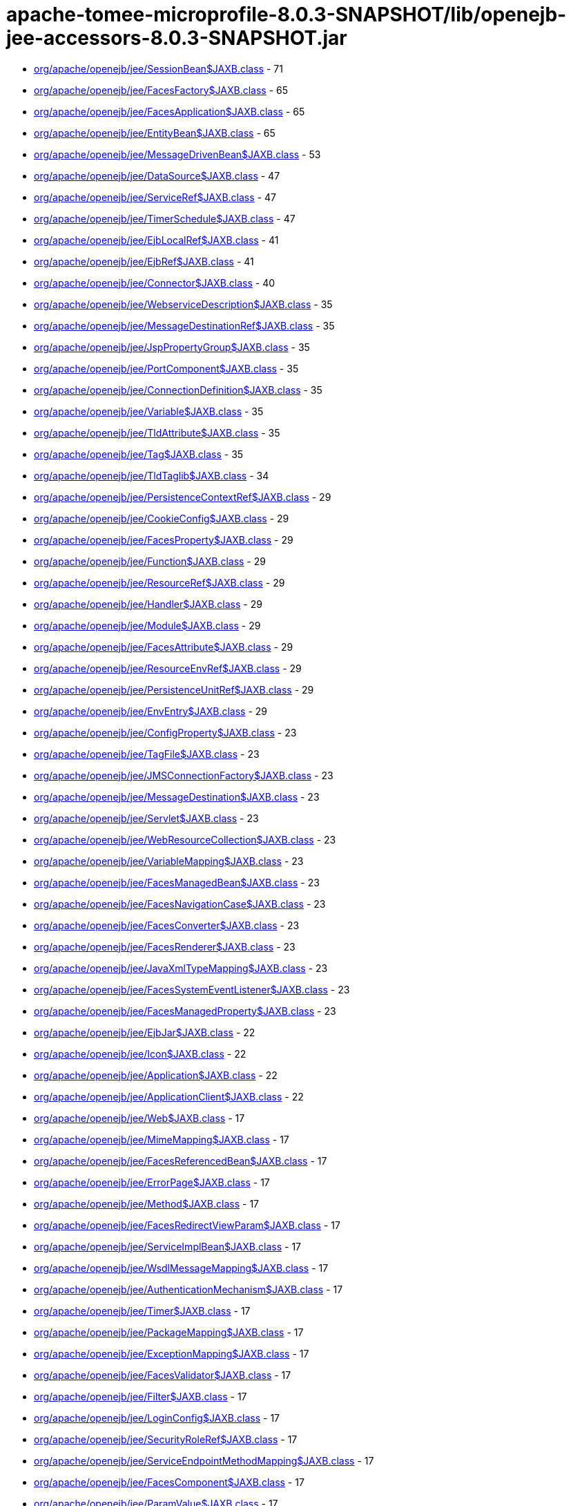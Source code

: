 = apache-tomee-microprofile-8.0.3-SNAPSHOT/lib/openejb-jee-accessors-8.0.3-SNAPSHOT.jar

 - link:org/apache/openejb/jee/SessionBean$JAXB.adoc[org/apache/openejb/jee/SessionBean$JAXB.class] - 71
 - link:org/apache/openejb/jee/FacesFactory$JAXB.adoc[org/apache/openejb/jee/FacesFactory$JAXB.class] - 65
 - link:org/apache/openejb/jee/FacesApplication$JAXB.adoc[org/apache/openejb/jee/FacesApplication$JAXB.class] - 65
 - link:org/apache/openejb/jee/EntityBean$JAXB.adoc[org/apache/openejb/jee/EntityBean$JAXB.class] - 65
 - link:org/apache/openejb/jee/MessageDrivenBean$JAXB.adoc[org/apache/openejb/jee/MessageDrivenBean$JAXB.class] - 53
 - link:org/apache/openejb/jee/DataSource$JAXB.adoc[org/apache/openejb/jee/DataSource$JAXB.class] - 47
 - link:org/apache/openejb/jee/ServiceRef$JAXB.adoc[org/apache/openejb/jee/ServiceRef$JAXB.class] - 47
 - link:org/apache/openejb/jee/TimerSchedule$JAXB.adoc[org/apache/openejb/jee/TimerSchedule$JAXB.class] - 47
 - link:org/apache/openejb/jee/EjbLocalRef$JAXB.adoc[org/apache/openejb/jee/EjbLocalRef$JAXB.class] - 41
 - link:org/apache/openejb/jee/EjbRef$JAXB.adoc[org/apache/openejb/jee/EjbRef$JAXB.class] - 41
 - link:org/apache/openejb/jee/Connector$JAXB.adoc[org/apache/openejb/jee/Connector$JAXB.class] - 40
 - link:org/apache/openejb/jee/WebserviceDescription$JAXB.adoc[org/apache/openejb/jee/WebserviceDescription$JAXB.class] - 35
 - link:org/apache/openejb/jee/MessageDestinationRef$JAXB.adoc[org/apache/openejb/jee/MessageDestinationRef$JAXB.class] - 35
 - link:org/apache/openejb/jee/JspPropertyGroup$JAXB.adoc[org/apache/openejb/jee/JspPropertyGroup$JAXB.class] - 35
 - link:org/apache/openejb/jee/PortComponent$JAXB.adoc[org/apache/openejb/jee/PortComponent$JAXB.class] - 35
 - link:org/apache/openejb/jee/ConnectionDefinition$JAXB.adoc[org/apache/openejb/jee/ConnectionDefinition$JAXB.class] - 35
 - link:org/apache/openejb/jee/Variable$JAXB.adoc[org/apache/openejb/jee/Variable$JAXB.class] - 35
 - link:org/apache/openejb/jee/TldAttribute$JAXB.adoc[org/apache/openejb/jee/TldAttribute$JAXB.class] - 35
 - link:org/apache/openejb/jee/Tag$JAXB.adoc[org/apache/openejb/jee/Tag$JAXB.class] - 35
 - link:org/apache/openejb/jee/TldTaglib$JAXB.adoc[org/apache/openejb/jee/TldTaglib$JAXB.class] - 34
 - link:org/apache/openejb/jee/PersistenceContextRef$JAXB.adoc[org/apache/openejb/jee/PersistenceContextRef$JAXB.class] - 29
 - link:org/apache/openejb/jee/CookieConfig$JAXB.adoc[org/apache/openejb/jee/CookieConfig$JAXB.class] - 29
 - link:org/apache/openejb/jee/FacesProperty$JAXB.adoc[org/apache/openejb/jee/FacesProperty$JAXB.class] - 29
 - link:org/apache/openejb/jee/Function$JAXB.adoc[org/apache/openejb/jee/Function$JAXB.class] - 29
 - link:org/apache/openejb/jee/ResourceRef$JAXB.adoc[org/apache/openejb/jee/ResourceRef$JAXB.class] - 29
 - link:org/apache/openejb/jee/Handler$JAXB.adoc[org/apache/openejb/jee/Handler$JAXB.class] - 29
 - link:org/apache/openejb/jee/Module$JAXB.adoc[org/apache/openejb/jee/Module$JAXB.class] - 29
 - link:org/apache/openejb/jee/FacesAttribute$JAXB.adoc[org/apache/openejb/jee/FacesAttribute$JAXB.class] - 29
 - link:org/apache/openejb/jee/ResourceEnvRef$JAXB.adoc[org/apache/openejb/jee/ResourceEnvRef$JAXB.class] - 29
 - link:org/apache/openejb/jee/PersistenceUnitRef$JAXB.adoc[org/apache/openejb/jee/PersistenceUnitRef$JAXB.class] - 29
 - link:org/apache/openejb/jee/EnvEntry$JAXB.adoc[org/apache/openejb/jee/EnvEntry$JAXB.class] - 29
 - link:org/apache/openejb/jee/ConfigProperty$JAXB.adoc[org/apache/openejb/jee/ConfigProperty$JAXB.class] - 23
 - link:org/apache/openejb/jee/TagFile$JAXB.adoc[org/apache/openejb/jee/TagFile$JAXB.class] - 23
 - link:org/apache/openejb/jee/JMSConnectionFactory$JAXB.adoc[org/apache/openejb/jee/JMSConnectionFactory$JAXB.class] - 23
 - link:org/apache/openejb/jee/MessageDestination$JAXB.adoc[org/apache/openejb/jee/MessageDestination$JAXB.class] - 23
 - link:org/apache/openejb/jee/Servlet$JAXB.adoc[org/apache/openejb/jee/Servlet$JAXB.class] - 23
 - link:org/apache/openejb/jee/WebResourceCollection$JAXB.adoc[org/apache/openejb/jee/WebResourceCollection$JAXB.class] - 23
 - link:org/apache/openejb/jee/VariableMapping$JAXB.adoc[org/apache/openejb/jee/VariableMapping$JAXB.class] - 23
 - link:org/apache/openejb/jee/FacesManagedBean$JAXB.adoc[org/apache/openejb/jee/FacesManagedBean$JAXB.class] - 23
 - link:org/apache/openejb/jee/FacesNavigationCase$JAXB.adoc[org/apache/openejb/jee/FacesNavigationCase$JAXB.class] - 23
 - link:org/apache/openejb/jee/FacesConverter$JAXB.adoc[org/apache/openejb/jee/FacesConverter$JAXB.class] - 23
 - link:org/apache/openejb/jee/FacesRenderer$JAXB.adoc[org/apache/openejb/jee/FacesRenderer$JAXB.class] - 23
 - link:org/apache/openejb/jee/JavaXmlTypeMapping$JAXB.adoc[org/apache/openejb/jee/JavaXmlTypeMapping$JAXB.class] - 23
 - link:org/apache/openejb/jee/FacesSystemEventListener$JAXB.adoc[org/apache/openejb/jee/FacesSystemEventListener$JAXB.class] - 23
 - link:org/apache/openejb/jee/FacesManagedProperty$JAXB.adoc[org/apache/openejb/jee/FacesManagedProperty$JAXB.class] - 23
 - link:org/apache/openejb/jee/EjbJar$JAXB.adoc[org/apache/openejb/jee/EjbJar$JAXB.class] - 22
 - link:org/apache/openejb/jee/Icon$JAXB.adoc[org/apache/openejb/jee/Icon$JAXB.class] - 22
 - link:org/apache/openejb/jee/Application$JAXB.adoc[org/apache/openejb/jee/Application$JAXB.class] - 22
 - link:org/apache/openejb/jee/ApplicationClient$JAXB.adoc[org/apache/openejb/jee/ApplicationClient$JAXB.class] - 22
 - link:org/apache/openejb/jee/Web$JAXB.adoc[org/apache/openejb/jee/Web$JAXB.class] - 17
 - link:org/apache/openejb/jee/MimeMapping$JAXB.adoc[org/apache/openejb/jee/MimeMapping$JAXB.class] - 17
 - link:org/apache/openejb/jee/FacesReferencedBean$JAXB.adoc[org/apache/openejb/jee/FacesReferencedBean$JAXB.class] - 17
 - link:org/apache/openejb/jee/ErrorPage$JAXB.adoc[org/apache/openejb/jee/ErrorPage$JAXB.class] - 17
 - link:org/apache/openejb/jee/Method$JAXB.adoc[org/apache/openejb/jee/Method$JAXB.class] - 17
 - link:org/apache/openejb/jee/FacesRedirectViewParam$JAXB.adoc[org/apache/openejb/jee/FacesRedirectViewParam$JAXB.class] - 17
 - link:org/apache/openejb/jee/ServiceImplBean$JAXB.adoc[org/apache/openejb/jee/ServiceImplBean$JAXB.class] - 17
 - link:org/apache/openejb/jee/WsdlMessageMapping$JAXB.adoc[org/apache/openejb/jee/WsdlMessageMapping$JAXB.class] - 17
 - link:org/apache/openejb/jee/AuthenticationMechanism$JAXB.adoc[org/apache/openejb/jee/AuthenticationMechanism$JAXB.class] - 17
 - link:org/apache/openejb/jee/Timer$JAXB.adoc[org/apache/openejb/jee/Timer$JAXB.class] - 17
 - link:org/apache/openejb/jee/PackageMapping$JAXB.adoc[org/apache/openejb/jee/PackageMapping$JAXB.class] - 17
 - link:org/apache/openejb/jee/ExceptionMapping$JAXB.adoc[org/apache/openejb/jee/ExceptionMapping$JAXB.class] - 17
 - link:org/apache/openejb/jee/FacesValidator$JAXB.adoc[org/apache/openejb/jee/FacesValidator$JAXB.class] - 17
 - link:org/apache/openejb/jee/Filter$JAXB.adoc[org/apache/openejb/jee/Filter$JAXB.class] - 17
 - link:org/apache/openejb/jee/LoginConfig$JAXB.adoc[org/apache/openejb/jee/LoginConfig$JAXB.class] - 17
 - link:org/apache/openejb/jee/SecurityRoleRef$JAXB.adoc[org/apache/openejb/jee/SecurityRoleRef$JAXB.class] - 17
 - link:org/apache/openejb/jee/ServiceEndpointMethodMapping$JAXB.adoc[org/apache/openejb/jee/ServiceEndpointMethodMapping$JAXB.class] - 17
 - link:org/apache/openejb/jee/FacesComponent$JAXB.adoc[org/apache/openejb/jee/FacesComponent$JAXB.class] - 17
 - link:org/apache/openejb/jee/ParamValue$JAXB.adoc[org/apache/openejb/jee/ParamValue$JAXB.class] - 17
 - link:org/apache/openejb/jee/FacesRenderKit$JAXB.adoc[org/apache/openejb/jee/FacesRenderKit$JAXB.class] - 17
 - link:org/apache/openejb/jee/WsdlReturnValueMapping$JAXB.adoc[org/apache/openejb/jee/WsdlReturnValueMapping$JAXB.class] - 17
 - link:org/apache/openejb/jee/AdminObject$JAXB.adoc[org/apache/openejb/jee/AdminObject$JAXB.class] - 17
 - link:org/apache/openejb/jee/PortMapping$JAXB.adoc[org/apache/openejb/jee/PortMapping$JAXB.class] - 17
 - link:org/apache/openejb/jee/InterceptorBinding$JAXB.adoc[org/apache/openejb/jee/InterceptorBinding$JAXB.class] - 17
 - link:org/apache/openejb/jee/FacesApplicationResourceBundle$JAXB.adoc[org/apache/openejb/jee/FacesApplicationResourceBundle$JAXB.class] - 17
 - link:org/apache/openejb/jee/FacesMapEntries$JAXB.adoc[org/apache/openejb/jee/FacesMapEntries$JAXB.class] - 17
 - link:org/apache/openejb/jee/LocaleEncodingMapping$JAXB.adoc[org/apache/openejb/jee/LocaleEncodingMapping$JAXB.class] - 17
 - link:org/apache/openejb/jee/ActivationConfigProperty$JAXB.adoc[org/apache/openejb/jee/ActivationConfigProperty$JAXB.class] - 17
 - link:org/apache/openejb/jee/FormLoginConfig$JAXB.adoc[org/apache/openejb/jee/FormLoginConfig$JAXB.class] - 17
 - link:org/apache/openejb/jee/FacesMapEntry$JAXB.adoc[org/apache/openejb/jee/FacesMapEntry$JAXB.class] - 17
 - link:org/apache/openejb/jee/Property$JAXB.adoc[org/apache/openejb/jee/Property$JAXB.class] - 17
 - link:org/apache/openejb/jee/Taglib$JAXB.adoc[org/apache/openejb/jee/Taglib$JAXB.class] - 17
 - link:org/apache/openejb/jee/FilterMapping$JAXB.adoc[org/apache/openejb/jee/FilterMapping$JAXB.class] - 17
 - link:org/apache/openejb/jee/PortComponentRef$JAXB.adoc[org/apache/openejb/jee/PortComponentRef$JAXB.class] - 17
 - link:org/apache/openejb/jee/TldExtension$JAXB.adoc[org/apache/openejb/jee/TldExtension$JAXB.class] - 16
 - link:org/apache/openejb/jee/WebApp$JAXB.adoc[org/apache/openejb/jee/WebApp$JAXB.class] - 16
 - link:org/apache/openejb/jee/Text$JAXB.adoc[org/apache/openejb/jee/Text$JAXB.class] - 16
 - link:org/apache/openejb/jee/FacesConfig$JAXB.adoc[org/apache/openejb/jee/FacesConfig$JAXB.class] - 16
 - link:org/apache/openejb/sxc/Sxc.adoc[org/apache/openejb/sxc/Sxc.class] - 14
 - link:org/apache/openejb/jee/AroundTimeout$JAXB.adoc[org/apache/openejb/jee/AroundTimeout$JAXB.class] - 12
 - link:org/apache/openejb/jee/AroundInvoke$JAXB.adoc[org/apache/openejb/jee/AroundInvoke$JAXB.class] - 12
 - link:org/apache/openejb/jee/FacesBehavior$JAXB.adoc[org/apache/openejb/jee/FacesBehavior$JAXB.class] - 12
 - link:org/apache/openejb/jee/InjectionTarget$JAXB.adoc[org/apache/openejb/jee/InjectionTarget$JAXB.class] - 12
 - link:org/apache/openejb/jee/FacesClientBehaviorRenderer$JAXB.adoc[org/apache/openejb/jee/FacesClientBehaviorRenderer$JAXB.class] - 12
 - link:org/apache/openejb/jee/LifecycleCallback$JAXB.adoc[org/apache/openejb/jee/LifecycleCallback$JAXB.class] - 12
 - link:org/apache/openejb/jee/FacesLifecycle$JAXB.adoc[org/apache/openejb/jee/FacesLifecycle$JAXB.class] - 11
 - link:org/apache/openejb/jee/EjbRelationshipRole$JAXB.adoc[org/apache/openejb/jee/EjbRelationshipRole$JAXB.class] - 11
 - link:org/apache/openejb/jee/ResourceAdapter$JAXB.adoc[org/apache/openejb/jee/ResourceAdapter$JAXB.class] - 11
 - link:org/apache/openejb/jee/FacesNavigationRule$JAXB.adoc[org/apache/openejb/jee/FacesNavigationRule$JAXB.class] - 11
 - link:org/apache/openejb/jee/CmpField$JAXB.adoc[org/apache/openejb/jee/CmpField$JAXB.class] - 11
 - link:org/apache/openejb/jee/SecurityConstraint$JAXB.adoc[org/apache/openejb/jee/SecurityConstraint$JAXB.class] - 11
 - link:org/apache/openejb/jee/ActivationSpec$JAXB.adoc[org/apache/openejb/jee/ActivationSpec$JAXB.class] - 11
 - link:org/apache/openejb/jee/CmrField$JAXB.adoc[org/apache/openejb/jee/CmrField$JAXB.class] - 11
 - link:org/apache/openejb/jee/InterceptorOrder$JAXB.adoc[org/apache/openejb/jee/InterceptorOrder$JAXB.class] - 11
 - link:org/apache/openejb/jee/HandlerChain$JAXB.adoc[org/apache/openejb/jee/HandlerChain$JAXB.class] - 11
 - link:org/apache/openejb/jee/Listener$JAXB.adoc[org/apache/openejb/jee/Listener$JAXB.class] - 11
 - link:org/apache/openejb/jee/AuthConstraint$JAXB.adoc[org/apache/openejb/jee/AuthConstraint$JAXB.class] - 11
 - link:org/apache/openejb/jee/MethodParamPartsMapping$JAXB.adoc[org/apache/openejb/jee/MethodParamPartsMapping$JAXB.class] - 11
 - link:org/apache/openejb/jee/TldDeferredValue$JAXB.adoc[org/apache/openejb/jee/TldDeferredValue$JAXB.class] - 11
 - link:org/apache/openejb/jee/ServletMapping$JAXB.adoc[org/apache/openejb/jee/ServletMapping$JAXB.class] - 11
 - link:org/apache/openejb/jee/WelcomeFileList$JAXB.adoc[org/apache/openejb/jee/WelcomeFileList$JAXB.class] - 11
 - link:org/apache/openejb/jee/ServiceEndpointInterfaceMapping$JAXB.adoc[org/apache/openejb/jee/ServiceEndpointInterfaceMapping$JAXB.class] - 11
 - link:org/apache/openejb/jee/DestinationType$JAXB.adoc[org/apache/openejb/jee/DestinationType$JAXB.class] - 11
 - link:org/apache/openejb/jee/ConstructorParameterOrder$JAXB.adoc[org/apache/openejb/jee/ConstructorParameterOrder$JAXB.class] - 11
 - link:org/apache/openejb/jee/RelationshipRoleSource$JAXB.adoc[org/apache/openejb/jee/RelationshipRoleSource$JAXB.class] - 11
 - link:org/apache/openejb/jee/MethodParams$JAXB.adoc[org/apache/openejb/jee/MethodParams$JAXB.class] - 11
 - link:org/apache/openejb/jee/Query$JAXB.adoc[org/apache/openejb/jee/Query$JAXB.class] - 11
 - link:org/apache/openejb/jee/FacesFacet$JAXB.adoc[org/apache/openejb/jee/FacesFacet$JAXB.class] - 11
 - link:org/apache/openejb/jee/MessageListener$JAXB.adoc[org/apache/openejb/jee/MessageListener$JAXB.class] - 11
 - link:org/apache/openejb/jee/TldDeferredMethod$JAXB.adoc[org/apache/openejb/jee/TldDeferredMethod$JAXB.class] - 11
 - link:org/apache/openejb/jee/ServiceInterfaceMapping$JAXB.adoc[org/apache/openejb/jee/ServiceInterfaceMapping$JAXB.class] - 11
 - link:org/apache/openejb/jee/Interceptor$JAXB.adoc[org/apache/openejb/jee/Interceptor$JAXB.class] - 11
 - link:org/apache/openejb/jee/SecurityPermission$JAXB.adoc[org/apache/openejb/jee/SecurityPermission$JAXB.class] - 11
 - link:org/apache/openejb/jee/AsyncMethod$JAXB.adoc[org/apache/openejb/jee/AsyncMethod$JAXB.class] - 11
 - link:org/apache/openejb/jee/SubscriptionDurability$JAXB.adoc[org/apache/openejb/jee/SubscriptionDurability$JAXB.class] - 11
 - link:org/apache/openejb/jee/EjbRelation$JAXB.adoc[org/apache/openejb/jee/EjbRelation$JAXB.class] - 11
 - link:org/apache/openejb/jee/ApplicationException$JAXB.adoc[org/apache/openejb/jee/ApplicationException$JAXB.class] - 11
 - link:org/apache/openejb/jee/MethodPermission$JAXB.adoc[org/apache/openejb/jee/MethodPermission$JAXB.class] - 11
 - link:org/apache/openejb/jee/SecurityRole$JAXB.adoc[org/apache/openejb/jee/SecurityRole$JAXB.class] - 11
 - link:org/apache/openejb/jee/FacesListEntries$JAXB.adoc[org/apache/openejb/jee/FacesListEntries$JAXB.class] - 11
 - link:org/apache/openejb/jee/QueryMethod$JAXB.adoc[org/apache/openejb/jee/QueryMethod$JAXB.class] - 11
 - link:org/apache/openejb/jee/RunAs$JAXB.adoc[org/apache/openejb/jee/RunAs$JAXB.class] - 11
 - link:org/apache/openejb/jee/RequiredConfigProperty$JAXB.adoc[org/apache/openejb/jee/RequiredConfigProperty$JAXB.class] - 11
 - link:org/apache/openejb/jee/NamedMethod$JAXB.adoc[org/apache/openejb/jee/NamedMethod$JAXB.class] - 11
 - link:org/apache/openejb/jee/Validator$JAXB.adoc[org/apache/openejb/jee/Validator$JAXB.class] - 11
 - link:org/apache/openejb/jee/Webservices$JAXB.adoc[org/apache/openejb/jee/Webservices$JAXB.class] - 10
 - link:org/apache/openejb/jee/JavaWsdlMapping$JAXB.adoc[org/apache/openejb/jee/JavaWsdlMapping$JAXB.class] - 10
 - link:org/apache/openejb/jee/FacesOrderingOrdering$JAXB.adoc[org/apache/openejb/jee/FacesOrderingOrdering$JAXB.class] - 6
 - link:org/apache/openejb/jee/FacesLocale$JAXB.adoc[org/apache/openejb/jee/FacesLocale$JAXB.class] - 6
 - link:org/apache/openejb/jee/MultipartConfig$JAXB.adoc[org/apache/openejb/jee/MultipartConfig$JAXB.class] - 6
 - link:org/apache/openejb/jee/FacesELExpression$JAXB.adoc[org/apache/openejb/jee/FacesELExpression$JAXB.class] - 6
 - link:org/apache/openejb/jee/FacesComponentExtension$JAXB.adoc[org/apache/openejb/jee/FacesComponentExtension$JAXB.class] - 5
 - link:org/apache/openejb/jee/FacesRendererExtension$JAXB.adoc[org/apache/openejb/jee/FacesRendererExtension$JAXB.class] - 5
 - link:org/apache/openejb/jee/FacesSupportedLocale$JAXB.adoc[org/apache/openejb/jee/FacesSupportedLocale$JAXB.class] - 5
 - link:org/apache/openejb/jee/LocaleEncodingMappingList$JAXB.adoc[org/apache/openejb/jee/LocaleEncodingMappingList$JAXB.class] - 5
 - link:org/apache/openejb/jee/AssemblyDescriptor$JAXB.adoc[org/apache/openejb/jee/AssemblyDescriptor$JAXB.class] - 5
 - link:org/apache/openejb/jee/FacesManagedBeanExtension$JAXB.adoc[org/apache/openejb/jee/FacesManagedBeanExtension$JAXB.class] - 5
 - link:org/apache/openejb/jee/OrderingOthers$JAXB.adoc[org/apache/openejb/jee/OrderingOthers$JAXB.class] - 5
 - link:org/apache/openejb/jee/FacesPropertyExtension$JAXB.adoc[org/apache/openejb/jee/FacesPropertyExtension$JAXB.class] - 5
 - link:org/apache/openejb/jee/FacesNullValue$JAXB.adoc[org/apache/openejb/jee/FacesNullValue$JAXB.class] - 5
 - link:org/apache/openejb/jee/License$JAXB.adoc[org/apache/openejb/jee/License$JAXB.class] - 5
 - link:org/apache/openejb/jee/UserDataConstraint$JAXB.adoc[org/apache/openejb/jee/UserDataConstraint$JAXB.class] - 5
 - link:org/apache/openejb/jee/FacesLifecycleExtension$JAXB.adoc[org/apache/openejb/jee/FacesLifecycleExtension$JAXB.class] - 5
 - link:org/apache/openejb/jee/FacesDefaultLocale$JAXB.adoc[org/apache/openejb/jee/FacesDefaultLocale$JAXB.class] - 5
 - link:org/apache/openejb/jee/SecurityIdentity$JAXB.adoc[org/apache/openejb/jee/SecurityIdentity$JAXB.class] - 5
 - link:org/apache/openejb/jee/FacesExtension$JAXB.adoc[org/apache/openejb/jee/FacesExtension$JAXB.class] - 5
 - link:org/apache/openejb/jee/ConcurrentMethod$JAXB.adoc[org/apache/openejb/jee/ConcurrentMethod$JAXB.class] - 5
 - link:org/apache/openejb/jee/Interceptors$JAXB.adoc[org/apache/openejb/jee/Interceptors$JAXB.class] - 5
 - link:org/apache/openejb/jee/FacesApplicationExtension$JAXB.adoc[org/apache/openejb/jee/FacesApplicationExtension$JAXB.class] - 5
 - link:org/apache/openejb/jee/FacesFactoryExtension$JAXB.adoc[org/apache/openejb/jee/FacesFactoryExtension$JAXB.class] - 5
 - link:org/apache/openejb/jee/Relationships$JAXB.adoc[org/apache/openejb/jee/Relationships$JAXB.class] - 5
 - link:org/apache/openejb/jee/FacesValidatorExtension$JAXB.adoc[org/apache/openejb/jee/FacesValidatorExtension$JAXB.class] - 5
 - link:org/apache/openejb/jee/ExcludeList$JAXB.adoc[org/apache/openejb/jee/ExcludeList$JAXB.class] - 5
 - link:org/apache/openejb/jee/FacesFacetExtension$JAXB.adoc[org/apache/openejb/jee/FacesFacetExtension$JAXB.class] - 5
 - link:org/apache/openejb/jee/FacesRenderKitExtension$JAXB.adoc[org/apache/openejb/jee/FacesRenderKitExtension$JAXB.class] - 5
 - link:org/apache/openejb/jee/FacesConverterExtension$JAXB.adoc[org/apache/openejb/jee/FacesConverterExtension$JAXB.class] - 5
 - link:org/apache/openejb/jee/MessageAdapter$JAXB.adoc[org/apache/openejb/jee/MessageAdapter$JAXB.class] - 5
 - link:org/apache/openejb/jee/FacesLocaleConfig$JAXB.adoc[org/apache/openejb/jee/FacesLocaleConfig$JAXB.class] - 5
 - link:org/apache/openejb/jee/InboundResourceadapter$JAXB.adoc[org/apache/openejb/jee/InboundResourceadapter$JAXB.class] - 5
 - link:org/apache/openejb/jee/FacesNavigationRuleExtension$JAXB.adoc[org/apache/openejb/jee/FacesNavigationRuleExtension$JAXB.class] - 5
 - link:org/apache/openejb/jee/ActivationConfig$JAXB.adoc[org/apache/openejb/jee/ActivationConfig$JAXB.class] - 5
 - link:org/apache/openejb/jee/JspConfig$JAXB.adoc[org/apache/openejb/jee/JspConfig$JAXB.class] - 5
 - link:org/apache/openejb/jee/FacesAttributeExtension$JAXB.adoc[org/apache/openejb/jee/FacesAttributeExtension$JAXB.class] - 5
 - link:org/apache/openejb/jee/MessageDrivenDestination$JAXB.adoc[org/apache/openejb/jee/MessageDrivenDestination$JAXB.class] - 5
 - link:org/apache/openejb/jee/ContainerConcurrency$JAXB.adoc[org/apache/openejb/jee/ContainerConcurrency$JAXB.class] - 5
 - link:org/apache/openejb/jee/ContainerTransaction$JAXB.adoc[org/apache/openejb/jee/ContainerTransaction$JAXB.class] - 5
 - link:org/apache/openejb/jee/RemoveMethod$JAXB.adoc[org/apache/openejb/jee/RemoveMethod$JAXB.class] - 5
 - link:org/apache/openejb/jee/Timeout$JAXB.adoc[org/apache/openejb/jee/Timeout$JAXB.class] - 5
 - link:org/apache/openejb/jee/FacesFromAction$JAXB.adoc[org/apache/openejb/jee/FacesFromAction$JAXB.class] - 5
 - link:org/apache/openejb/jee/HandlerChains$JAXB.adoc[org/apache/openejb/jee/HandlerChains$JAXB.class] - 5
 - link:org/apache/openejb/jee/FacesRedirect$JAXB.adoc[org/apache/openejb/jee/FacesRedirect$JAXB.class] - 5
 - link:org/apache/openejb/jee/FacesOrderingOthers$JAXB.adoc[org/apache/openejb/jee/FacesOrderingOthers$JAXB.class] - 5
 - link:org/apache/openejb/jee/Empty$JAXB.adoc[org/apache/openejb/jee/Empty$JAXB.class] - 5
 - link:org/apache/openejb/jee/InitMethod$JAXB.adoc[org/apache/openejb/jee/InitMethod$JAXB.class] - 5
 - link:org/apache/openejb/jee/SessionConfig$JAXB.adoc[org/apache/openejb/jee/SessionConfig$JAXB.class] - 5
 - link:org/apache/openejb/jee/OutboundResourceAdapter$JAXB.adoc[org/apache/openejb/jee/OutboundResourceAdapter$JAXB.class] - 5
 - link:org/apache/openejb/jee/FacesBehaviorExtension$JAXB.adoc[org/apache/openejb/jee/FacesBehaviorExtension$JAXB.class] - 5
 - link:org/apache/openejb/jee/Adapters.adoc[org/apache/openejb/jee/Adapters.class] - 4
